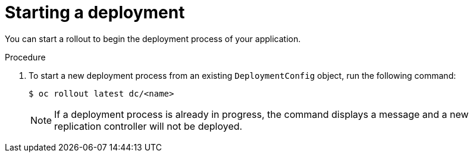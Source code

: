 // Module included in the following assemblies:
//
// * applications/deployments/managing-deployment-processes.adoc

[id="deployments-starting-a-deployment_{context}"]
= Starting a deployment

You can start a rollout to begin the deployment process of your application.

.Procedure

. To start a new deployment process from an existing `DeploymentConfig` object, run the following command:
+
----
$ oc rollout latest dc/<name>
----
+
[NOTE]
====
If a deployment process is already in progress, the command displays a message and a new replication controller will not be deployed.
====
